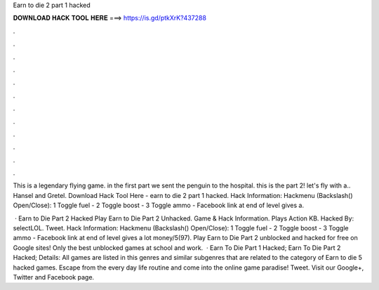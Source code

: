 Earn to die 2 part 1 hacked



𝐃𝐎𝐖𝐍𝐋𝐎𝐀𝐃 𝐇𝐀𝐂𝐊 𝐓𝐎𝐎𝐋 𝐇𝐄𝐑𝐄 ===> https://is.gd/ptkXrK?437288



.



.



.



.



.



.



.



.



.



.



.



.

This is a legendary flying game. in the first part we sent the penguin to the hospital. this is the part 2! let's fly with a.. Hansel and Gretel. Download Hack Tool Here -  earn to die 2 part 1 hacked. Hack Information: Hackmenu (Backslash(\) Open/Close): 1 Toggle fuel - 2 Toggle boost - 3 Toggle ammo - Facebook link at end of level gives a.

 · Earn to Die Part 2 Hacked Play Earn to Die Part 2 Unhacked. Game & Hack Information. Plays Action KB. Hacked By: selectLOL. Tweet. Hack Information: Hackmenu (Backslash(\) Open/Close): 1 Toggle fuel - 2 Toggle boost - 3 Toggle ammo - Facebook link at end of level gives a lot money/5(97). Play Earn to Die Part 2 unblocked and hacked for free on Google sites! Only the best unblocked games at school and work.  · Earn To Die Part 1 Hacked; Earn To Die Part 2 Hacked; Details: All games are listed in this genres and similar subgenres that are related to the category of Earn to die 5 hacked games. Escape from the every day life routine and come into the online game paradise! Tweet. Visit our Google+, Twitter and Facebook page.

